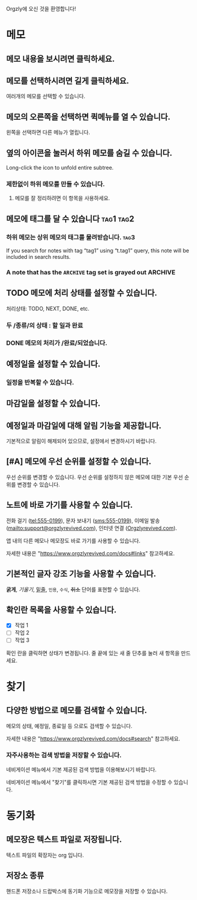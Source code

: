 Orgzly에 오신 것을 환영합니다!

* 메모
** 메모 내용을 보시려면 클릭하세요.
** 메모를 선택하시려면 길게 클릭하세요.

여러개의 메모를 선택할 수 있습니다.

** 메모의 오른쪽을 선택하면 퀵메뉴를 열 수 있습니다.

왼쪽을 선택하면 다른 메뉴가 열립니다.

** 옆의 아이콘을 눌러서 하위 메모를 숨길 수 있습니다.

Long-click the icon to unfold entire subtree.

*** 제한없이 하위 메모를 만들 수 있습니다.
**** 메모를 잘 정리하려면 이 항목을 사용하세요.

** 메모에 태그를 달 수 있습니다 :tag1:tag2:
*** 하위 메모는 상위 메모의 태그를 물려받습니다. :tag3:

If you search for notes with tag “tag1” using “t.tag1” query, this note will be included in search results.

*** A note that has the =ARCHIVE= tag set is grayed out :ARCHIVE:

** TODO 메모에 처리 상태를 설정할 수 있습니다.

처리상태: TODO, NEXT, DONE, etc.

*** 두 /종류/의 상태 : 할 일과 완료

*** DONE 메모의 처리가 /완료/되었습니다.
CLOSED: [2018-01-24 Wed 17:00]

** 예정일을 설정할 수 있습니다.
SCHEDULED: <2015-02-20 Fri 15:15>

*** 일정을 반복할 수 있습니다.
SCHEDULED: <2015-02-16 Mon .+2d>

** 마감일을 설정할 수 있습니다.
DEADLINE: <2015-02-20 Fri>

** 예정일과 마감일에 대해 알림 기능을 제공합니다.

기본적으로 알림이 해제되어 있으므로, 설정에서 변경하시기 바랍니다.

** [#A] 메모에 우선 순위를 설정할 수 있습니다.

우선 순위를 변경할 수 있습니다. 우선 순위를 설정하지 않은 메모에 대한 기본 우선 순위를 변경할 수 있습니다.

** 노트에 바로 가기를 사용할 수 있습니다.

전화 걸기 (tel:555-0199), 문자 보내기 (sms:555-0199), 이메일 발송 (mailto:support@orgzlyrevived.com), 인터넷 연결 ([[https://www.orgzlyrevived.com][Orgzlyrevived.com]]).

앱 내의 다른 메모나 메모장도 바로 가기를 사용할 수 있습니다.

자세한 내용은 "https://www.orgzlyrevived.com/docs#links" 참고하세요.

** 기본적인 글자 강조 기능을 사용할 수 있습니다.

*굵게*, /기울기/, _밑줄_, =인용=, ~수식~, +취소+ 단어를 표현할 수 있습니다.

** 확인란 목록을 사용할 수 있습니다.

- [X] 작업 1
- [ ] 작업 2
- [ ] 작업 3

확인 란을 클릭하면 상태가 변경됩니다. 줄 끝에 있는 새 줄 단추를 눌러 새 항목을 만드세요.

* 찾기
** 다양한 방법으로 메모를 검색할 수 있습니다.

메모의 상태, 예정일, 종료일 등 으로도 검색할 수 있습니다.

자세한 내용은 "https://www.orgzlyrevived.com/docs#search" 참고하세요.

*** 자주사용하는 검색 방법을 저장할 수 있습니다.

네비게이션 메뉴에서 기본 제공된 검색 방법을 이용해보시기 바랍니다.

네비게이션 메뉴에서 "찾기"를 클릭하시면 기본 제공된 검색 방법을 수정할 수 있습니다.

* 동기화

** 메모장은 텍스트 파일로 저장됩니다.

텍스트 파일의 확장자는 org 입니다.

** 저장소 종류

핸드폰 저장소나 드랍박스에 동기화 기능으로 메모장을 저장할 수 있습니다.
